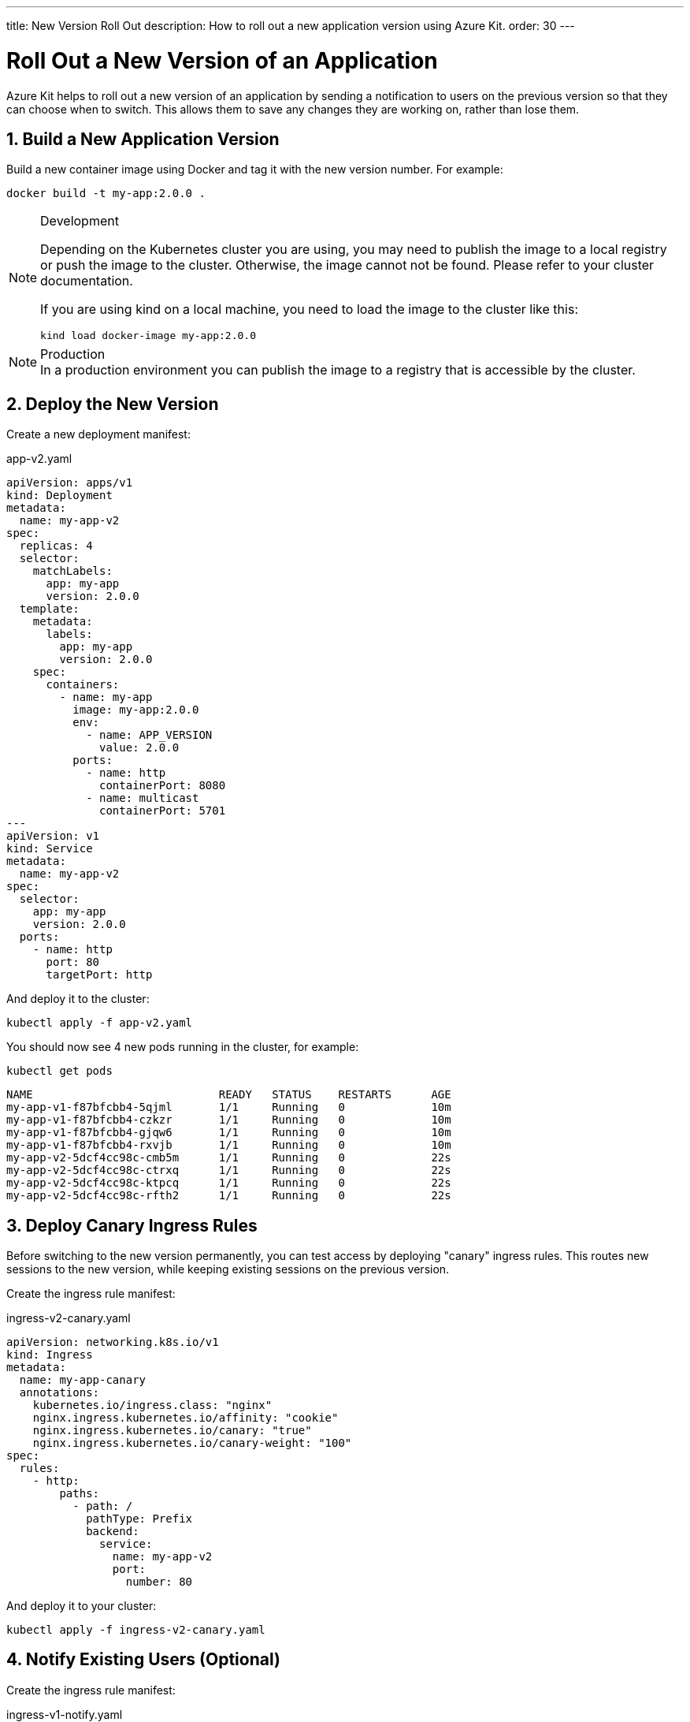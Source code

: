 ---
title: New Version Roll Out
description: How to roll out a new application version using Azure Kit.
order: 30
---

= Roll Out a New Version of an Application
:sectnums:

Azure Kit helps to roll out a new version of an application
by sending a notification to users on the previous version
so that they can choose when to switch. This allows them
to save any changes they are working on, rather than lose
them.

== Build a New Application Version

Build a new container image using Docker and tag it with the
new version number. For example:

[source,terminal]
docker build -t my-app:2.0.0 .

[NOTE]
====
.Development
Depending on the Kubernetes cluster you are using, you may need to publish the image to a local registry or push the image to the cluster. Otherwise, the image cannot not be found. Please refer to your cluster documentation.

If you are using kind on a local machine, you need to load the image to the cluster like this:

[source,terminal]
kind load docker-image my-app:2.0.0
====

[NOTE]
.Production
In a production environment you can publish the image to a
registry that is accessible by the cluster.

== Deploy the New Version

Create a new deployment manifest:

.app-v2.yaml
[source,yaml]
----
apiVersion: apps/v1
kind: Deployment
metadata:
  name: my-app-v2
spec:
  replicas: 4
  selector:
    matchLabels:
      app: my-app
      version: 2.0.0
  template:
    metadata:
      labels:
        app: my-app
        version: 2.0.0
    spec:
      containers:
        - name: my-app
          image: my-app:2.0.0
          env:
            - name: APP_VERSION
              value: 2.0.0
          ports:
            - name: http
              containerPort: 8080
            - name: multicast
              containerPort: 5701
---
apiVersion: v1
kind: Service
metadata:
  name: my-app-v2
spec:
  selector:
    app: my-app
    version: 2.0.0
  ports:
    - name: http
      port: 80
      targetPort: http
----

And deploy it to the cluster:

[source,terminal]
kubectl apply -f app-v2.yaml

You should now see 4 new pods running in the cluster, for
example:
[source,terminal]
kubectl get pods

[source,terminal]
----
NAME                            READY   STATUS    RESTARTS      AGE
my-app-v1-f87bfcbb4-5qjml       1/1     Running   0             10m
my-app-v1-f87bfcbb4-czkzr       1/1     Running   0             10m
my-app-v1-f87bfcbb4-gjqw6       1/1     Running   0             10m
my-app-v1-f87bfcbb4-rxvjb       1/1     Running   0             10m
my-app-v2-5dcf4cc98c-cmb5m      1/1     Running   0             22s
my-app-v2-5dcf4cc98c-ctrxq      1/1     Running   0             22s
my-app-v2-5dcf4cc98c-ktpcq      1/1     Running   0             22s
my-app-v2-5dcf4cc98c-rfth2      1/1     Running   0             22s
----

== Deploy Canary Ingress Rules

Before switching to the new version permanently, you can
test access by deploying "canary" ingress rules. This
routes new sessions to the new version, while keeping
existing sessions on the previous version.

Create the ingress rule manifest:

.ingress-v2-canary.yaml
[source,yaml]
----
apiVersion: networking.k8s.io/v1
kind: Ingress
metadata:
  name: my-app-canary
  annotations:
    kubernetes.io/ingress.class: "nginx"
    nginx.ingress.kubernetes.io/affinity: "cookie"
    nginx.ingress.kubernetes.io/canary: "true"
    nginx.ingress.kubernetes.io/canary-weight: "100"
spec:
  rules:
    - http:
        paths:
          - path: /
            pathType: Prefix
            backend:
              service:
                name: my-app-v2
                port:
                  number: 80
----

And deploy it to your cluster:

[source,terminal]
kubectl apply -f ingress-v2-canary.yaml

== Notify Existing Users (Optional)

Create the ingress rule manifest:

.ingress-v1-notify.yaml
[source,yaml]
----
apiVersion: networking.k8s.io/v1
kind: Ingress
metadata:
  name: my-app
  annotations:
    kubernetes.io/ingress.class: "nginx"
    nginx.ingress.kubernetes.io/affinity: "cookie"
    nginx.ingress.kubernetes.io/affinity-mode: "persistent"
    nginx.ingress.kubernetes.io/configuration-snippet: add_header Set-Cookie "app-update=2.0.0;path=/;HttpOnly";
spec:
  rules:
    - http:
        paths:
          - path: /
            pathType: Prefix
            backend:
              service:
                name: my-app-v1
                port:
                  number: 80
----

And deploy it to your cluster:

[source,terminal]
kubectl apply -f ingress-v1-notify.yaml

== Remove Previous Version

Once you are confident in the new version deployment, you
can remove the previous version and make the ingress rules
point to the new version permanently.

Create the ingress rule manifest:

.ingress-v2.yaml
[source,yaml]
----
apiVersion: networking.k8s.io/v1
kind: Ingress
metadata:
  name: my-app
  annotations:
    kubernetes.io/ingress.class: "nginx"
    nginx.ingress.kubernetes.io/affinity: "cookie"
    nginx.ingress.kubernetes.io/affinity-mode: "persistent"
spec:
  rules:
    - http:
        paths:
          - path: /
            pathType: Prefix
            backend:
              service:
                name: my-app-v2
                port:
                  number: 80
----

And deploy it to your cluster:

[source,terminal]
kubectl apply -f ingress-v2.yaml

Now delete the previous version and the canary ingress rules.

[source,terminal]
----
kubectl delete -f app-v1.yaml
kubectl delete -f ingress-v2-canary.yaml
----
